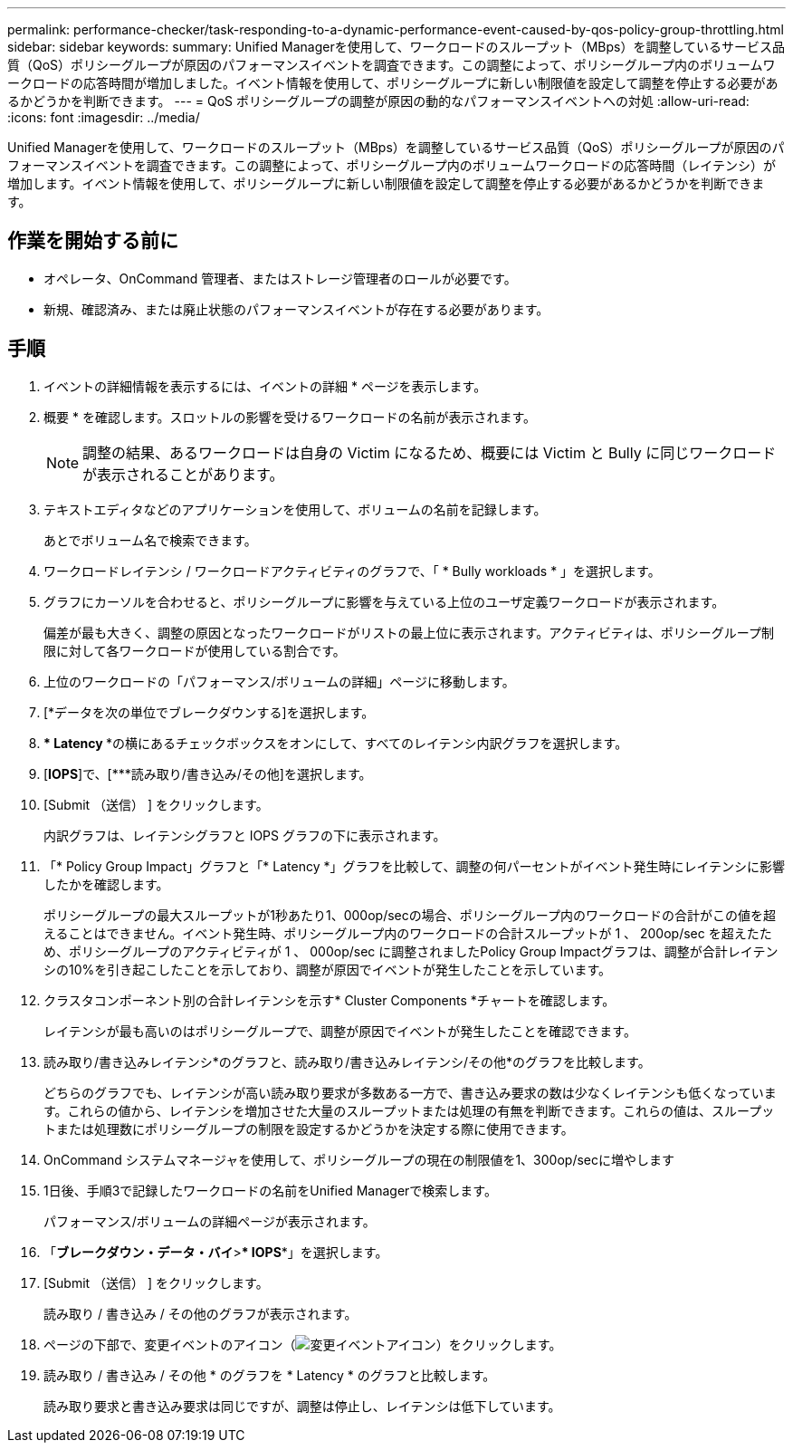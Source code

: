 ---
permalink: performance-checker/task-responding-to-a-dynamic-performance-event-caused-by-qos-policy-group-throttling.html 
sidebar: sidebar 
keywords:  
summary: Unified Managerを使用して、ワークロードのスループット（MBps）を調整しているサービス品質（QoS）ポリシーグループが原因のパフォーマンスイベントを調査できます。この調整によって、ポリシーグループ内のボリュームワークロードの応答時間が増加しました。イベント情報を使用して、ポリシーグループに新しい制限値を設定して調整を停止する必要があるかどうかを判断できます。 
---
= QoS ポリシーグループの調整が原因の動的なパフォーマンスイベントへの対処
:allow-uri-read: 
:icons: font
:imagesdir: ../media/


[role="lead"]
Unified Managerを使用して、ワークロードのスループット（MBps）を調整しているサービス品質（QoS）ポリシーグループが原因のパフォーマンスイベントを調査できます。この調整によって、ポリシーグループ内のボリュームワークロードの応答時間（レイテンシ）が増加します。イベント情報を使用して、ポリシーグループに新しい制限値を設定して調整を停止する必要があるかどうかを判断できます。



== 作業を開始する前に

* オペレータ、OnCommand 管理者、またはストレージ管理者のロールが必要です。
* 新規、確認済み、または廃止状態のパフォーマンスイベントが存在する必要があります。




== 手順

. イベントの詳細情報を表示するには、イベントの詳細 * ページを表示します。
. 概要 * を確認します。スロットルの影響を受けるワークロードの名前が表示されます。
+
[NOTE]
====
調整の結果、あるワークロードは自身の Victim になるため、概要には Victim と Bully に同じワークロードが表示されることがあります。

====
. テキストエディタなどのアプリケーションを使用して、ボリュームの名前を記録します。
+
あとでボリューム名で検索できます。

. ワークロードレイテンシ / ワークロードアクティビティのグラフで、「 * Bully workloads * 」を選択します。
. グラフにカーソルを合わせると、ポリシーグループに影響を与えている上位のユーザ定義ワークロードが表示されます。
+
偏差が最も大きく、調整の原因となったワークロードがリストの最上位に表示されます。アクティビティは、ポリシーグループ制限に対して各ワークロードが使用している割合です。

. 上位のワークロードの「パフォーマンス/ボリュームの詳細」ページに移動します。
. [*データを次の単位でブレークダウンする]を選択します。
. *** Latency ***の横にあるチェックボックスをオンにして、すべてのレイテンシ内訳グラフを選択します。
. [*IOPS*]で、[***読み取り/書き込み/その他]を選択します。
. [Submit （送信） ] をクリックします。
+
内訳グラフは、レイテンシグラフと IOPS グラフの下に表示されます。

. 「* Policy Group Impact」グラフと「* Latency *」グラフを比較して、調整の何パーセントがイベント発生時にレイテンシに影響したかを確認します。
+
ポリシーグループの最大スループットが1秒あたり1、000op/secの場合、ポリシーグループ内のワークロードの合計がこの値を超えることはできません。イベント発生時、ポリシーグループ内のワークロードの合計スループットが 1 、 200op/sec を超えたため、ポリシーグループのアクティビティが 1 、 000op/sec に調整されましたPolicy Group Impactグラフは、調整が合計レイテンシの10%を引き起こしたことを示しており、調整が原因でイベントが発生したことを示しています。

. クラスタコンポーネント別の合計レイテンシを示す* Cluster Components *チャートを確認します。
+
レイテンシが最も高いのはポリシーグループで、調整が原因でイベントが発生したことを確認できます。

. 読み取り/書き込みレイテンシ*のグラフと、読み取り/書き込みレイテンシ/その他*のグラフを比較します。
+
どちらのグラフでも、レイテンシが高い読み取り要求が多数ある一方で、書き込み要求の数は少なくレイテンシも低くなっています。これらの値から、レイテンシを増加させた大量のスループットまたは処理の有無を判断できます。これらの値は、スループットまたは処理数にポリシーグループの制限を設定するかどうかを決定する際に使用できます。

. OnCommand システムマネージャを使用して、ポリシーグループの現在の制限値を1、300op/secに増やします
. 1日後、手順3で記録したワークロードの名前をUnified Managerで検索します。
+
パフォーマンス/ボリュームの詳細ページが表示されます。

. 「*ブレークダウン・データ・バイ*>*** IOPS***」を選択します。
. [Submit （送信） ] をクリックします。
+
読み取り / 書き込み / その他のグラフが表示されます。

. ページの下部で、変更イベントのアイコン（image:../media/opm-change-icon.gif["変更イベントアイコン"]）をクリックします。
. 読み取り / 書き込み / その他 * のグラフを * Latency * のグラフと比較します。
+
読み取り要求と書き込み要求は同じですが、調整は停止し、レイテンシは低下しています。


